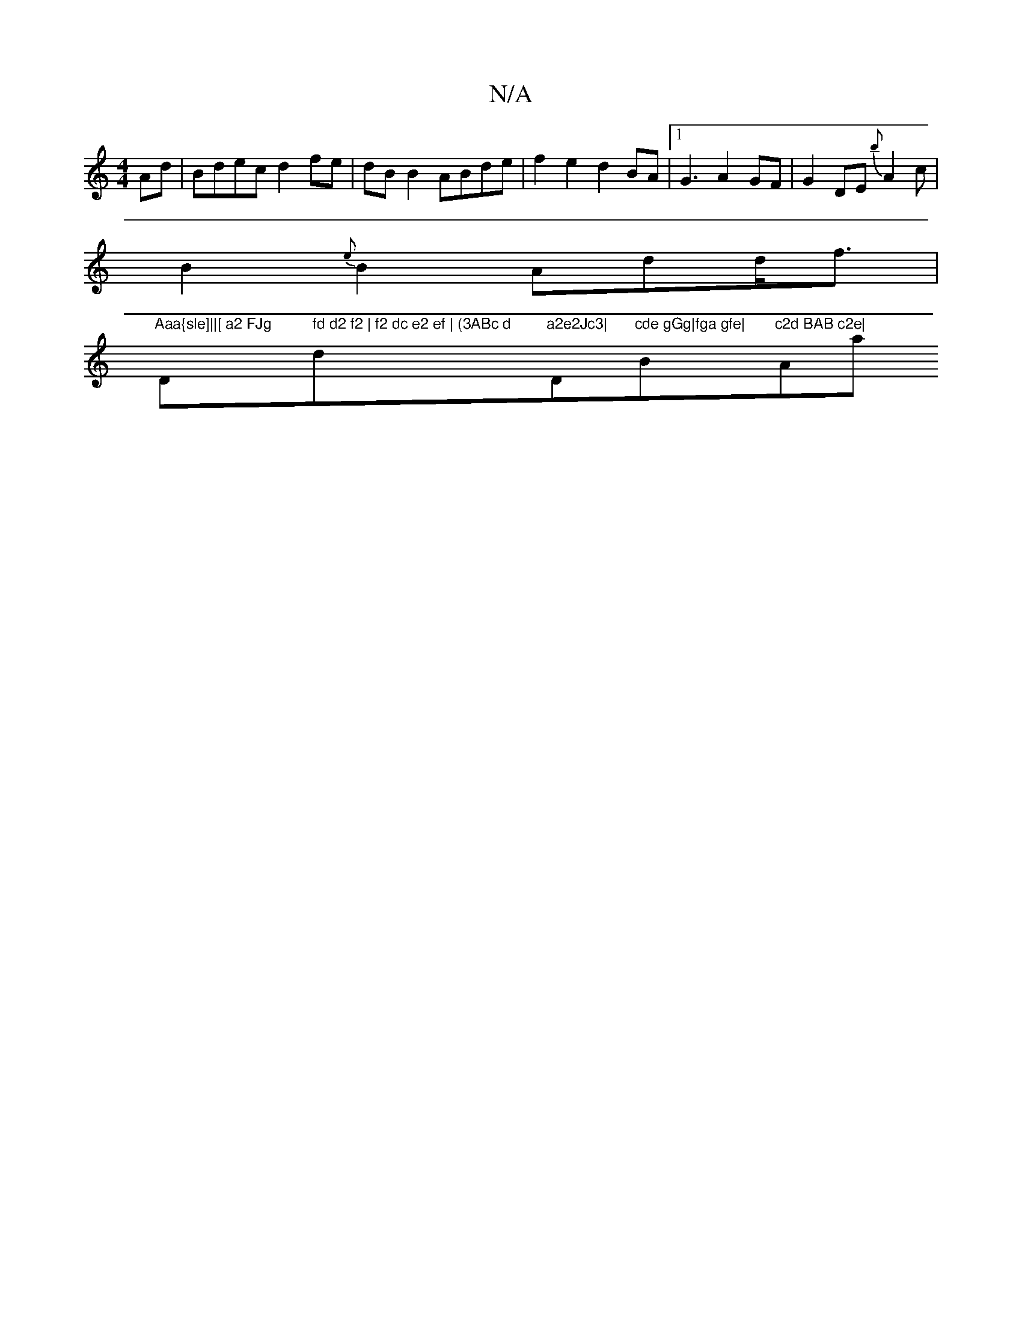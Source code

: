 X:1
T:N/A
M:4/4
R:N/A
K:Cmajor
Ad|Bdec d2fe|dB B2 ABde|f2e2 d2BA|1 [K:1/Bm] G3 A2GF|G2DE {b}A2c|
B2 {e}B2 Add<f|
"Aaa{sle]||[ a2 FJg "D" fd d2 f2 | f2 dc e2 ef | (3ABc d"d"a2e2Jc3|"D"cde gGg|fga gfe|"B"c2d BAB c2e|"Aa" eaab|c'abg a
